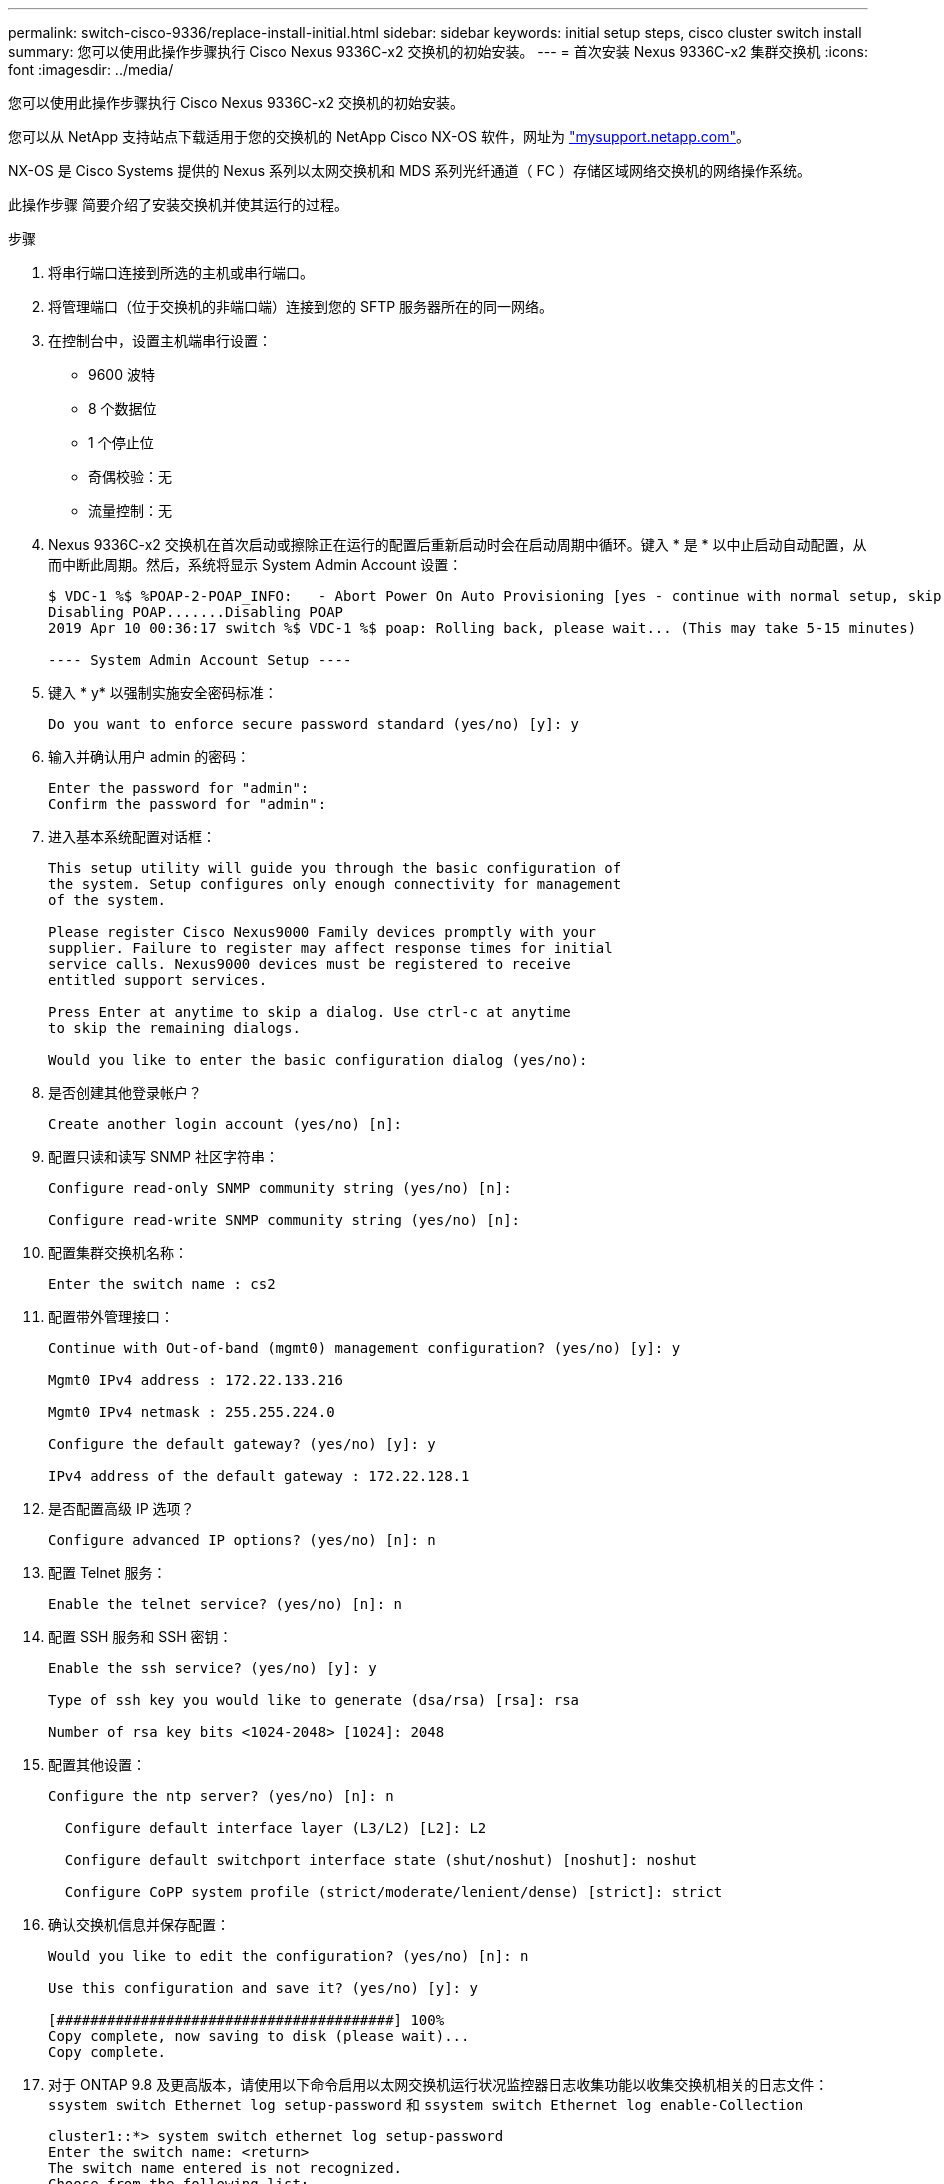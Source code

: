 ---
permalink: switch-cisco-9336/replace-install-initial.html 
sidebar: sidebar 
keywords: initial setup steps, cisco cluster switch install 
summary: 您可以使用此操作步骤执行 Cisco Nexus 9336C-x2 交换机的初始安装。 
---
= 首次安装 Nexus 9336C-x2 集群交换机
:icons: font
:imagesdir: ../media/


[role="lead"]
您可以使用此操作步骤执行 Cisco Nexus 9336C-x2 交换机的初始安装。

您可以从 NetApp 支持站点下载适用于您的交换机的 NetApp Cisco NX-OS 软件，网址为 http://mysupport.netapp.com/["mysupport.netapp.com"^]。

NX-OS 是 Cisco Systems 提供的 Nexus 系列以太网交换机和 MDS 系列光纤通道（ FC ）存储区域网络交换机的网络操作系统。

此操作步骤 简要介绍了安装交换机并使其运行的过程。

.步骤
. 将串行端口连接到所选的主机或串行端口。
. 将管理端口（位于交换机的非端口端）连接到您的 SFTP 服务器所在的同一网络。
. 在控制台中，设置主机端串行设置：
+
** 9600 波特
** 8 个数据位
** 1 个停止位
** 奇偶校验：无
** 流量控制：无


. Nexus 9336C-x2 交换机在首次启动或擦除正在运行的配置后重新启动时会在启动周期中循环。键入 * 是 * 以中止启动自动配置，从而中断此周期。然后，系统将显示 System Admin Account 设置：
+
[listing]
----
$ VDC-1 %$ %POAP-2-POAP_INFO:   - Abort Power On Auto Provisioning [yes - continue with normal setup, skip - bypass password and basic configuration, no - continue with Power On Auto Provisioning] (yes/skip/no)[no]: yes
Disabling POAP.......Disabling POAP
2019 Apr 10 00:36:17 switch %$ VDC-1 %$ poap: Rolling back, please wait... (This may take 5-15 minutes)

---- System Admin Account Setup ----
----
. 键入 * y* 以强制实施安全密码标准：
+
[listing]
----
Do you want to enforce secure password standard (yes/no) [y]: y
----
. 输入并确认用户 admin 的密码：
+
[listing]
----
Enter the password for "admin":
Confirm the password for "admin":
----
. 进入基本系统配置对话框：
+
[listing]
----
This setup utility will guide you through the basic configuration of
the system. Setup configures only enough connectivity for management
of the system.

Please register Cisco Nexus9000 Family devices promptly with your
supplier. Failure to register may affect response times for initial
service calls. Nexus9000 devices must be registered to receive
entitled support services.

Press Enter at anytime to skip a dialog. Use ctrl-c at anytime
to skip the remaining dialogs.

Would you like to enter the basic configuration dialog (yes/no):
----
. 是否创建其他登录帐户？
+
[listing]
----
Create another login account (yes/no) [n]:
----
. 配置只读和读写 SNMP 社区字符串：
+
[listing]
----
Configure read-only SNMP community string (yes/no) [n]:

Configure read-write SNMP community string (yes/no) [n]:
----
. 配置集群交换机名称：
+
[listing]
----
Enter the switch name : cs2
----
. 配置带外管理接口：
+
[listing]
----

Continue with Out-of-band (mgmt0) management configuration? (yes/no) [y]: y

Mgmt0 IPv4 address : 172.22.133.216

Mgmt0 IPv4 netmask : 255.255.224.0

Configure the default gateway? (yes/no) [y]: y

IPv4 address of the default gateway : 172.22.128.1
----
. 是否配置高级 IP 选项？
+
[listing]
----
Configure advanced IP options? (yes/no) [n]: n
----
. 配置 Telnet 服务：
+
[listing]
----
Enable the telnet service? (yes/no) [n]: n
----
. 配置 SSH 服务和 SSH 密钥：
+
[listing]
----
Enable the ssh service? (yes/no) [y]: y

Type of ssh key you would like to generate (dsa/rsa) [rsa]: rsa

Number of rsa key bits <1024-2048> [1024]: 2048
----
. 配置其他设置：
+
[listing]
----
Configure the ntp server? (yes/no) [n]: n

  Configure default interface layer (L3/L2) [L2]: L2

  Configure default switchport interface state (shut/noshut) [noshut]: noshut

  Configure CoPP system profile (strict/moderate/lenient/dense) [strict]: strict
----
. 确认交换机信息并保存配置：
+
[listing]
----
Would you like to edit the configuration? (yes/no) [n]: n

Use this configuration and save it? (yes/no) [y]: y

[########################################] 100%
Copy complete, now saving to disk (please wait)...
Copy complete.
----
. 对于 ONTAP 9.8 及更高版本，请使用以下命令启用以太网交换机运行状况监控器日志收集功能以收集交换机相关的日志文件： `ssystem switch Ethernet log setup-password` 和 `ssystem switch Ethernet log enable-Collection`
+
[listing]
----
cluster1::*> system switch ethernet log setup-password
Enter the switch name: <return>
The switch name entered is not recognized.
Choose from the following list:
cs1
cs2

cluster1::*> system switch ethernet log setup-password

Enter the switch name: cs1
RSA key fingerprint is e5:8b:c6:dc:e2:18:18:09:36:63:d9:63:dd:03:d9:cc
Do you want to continue? {y|n}::[n] y

Enter the password: <enter switch password>
Enter the password again: <enter switch password>

cluster1::*> system switch ethernet log setup-password

Enter the switch name: cs2
RSA key fingerprint is 57:49:86:a1:b9:80:6a:61:9a:86:8e:3c:e3:b7:1f:b1
Do you want to continue? {y|n}:: [n] y

Enter the password: <enter switch password>
Enter the password again: <enter switch password>

cluster1::*> system  switch ethernet log enable-collection

Do you want to enable cluster log collection for all nodes in the cluster?
{y|n}: [n] y

Enabling cluster switch log collection.

cluster1::*>
----
+

NOTE: 如果其中任何一个命令返回错误，请联系 NetApp 支持部门。

. 对于 ONTAP 9.5P16 ， 9.6P12 和 9.7P10 及更高版本的修补程序，请使用以下命令启用以太网交换机运行状况监控器日志收集功能以收集交换机相关的日志文件： `ssystem cluster-switch log setup-password` 和 `ssystem cluster-switch log enable-Collection`
+
[listing]
----
cluster1::*> system cluster-switch log setup-password
Enter the switch name: <return>
The switch name entered is not recognized.
Choose from the following list:
cs1
cs2

cluster1::*> system cluster-switch log setup-password

Enter the switch name: cs1
RSA key fingerprint is e5:8b:c6:dc:e2:18:18:09:36:63:d9:63:dd:03:d9:cc
Do you want to continue? {y|n}::[n] y

Enter the password: <enter switch password>
Enter the password again: <enter switch password>

cluster1::*> system cluster-switch log setup-password

Enter the switch name: cs2
RSA key fingerprint is 57:49:86:a1:b9:80:6a:61:9a:86:8e:3c:e3:b7:1f:b1
Do you want to continue? {y|n}:: [n] y

Enter the password: <enter switch password>
Enter the password again: <enter switch password>

cluster1::*> system cluster-switch log enable-collection

Do you want to enable cluster log collection for all nodes in the cluster?
{y|n}: [n] y

Enabling cluster switch log collection.

cluster1::*>
----
+

NOTE: 如果其中任何一个命令返回错误，请联系 NetApp 支持部门。


